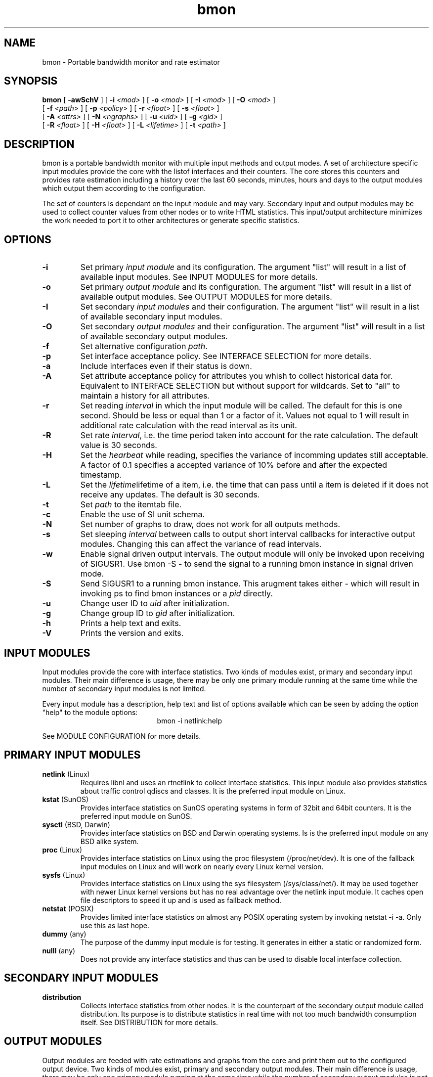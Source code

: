 .TH bmon 1 "Feb 27, 2005" "Bandwidth Monitor"
.SH NAME
bmon \- Portable bandwidth monitor and rate estimator
.SH SYNOPSIS
.B bmon
[
.B \-awSchV
] [
.B \-i
.I <mod>
] [
.B \-o
.I <mod>
] [
.B \-I
.I <mod>
] [
.B \-O
.I <mod>
]
.br
.ti +5
[
.B \-f
.I <path>
] [
.B \-p
.I <policy>
] [
.B \-r
.I <float>
] [
.B \-s
.I <float>
]
.br
.ti +5
[
.B \-A
.I <attrs>
] [
.B \-N
.I <ngraphs>
] [
.B \-u
.I <uid>
] [
.B \-g
.I <gid>
]
.br
.ti +5
[
.B \-R
.I <float>
] [
.B \-H
.I <float>
] [
.B \-L
.I <lifetime>
] [
.B \-t
.I <path>
]
.PP

.SH DESCRIPTION
bmon is a portable bandwidth monitor with multiple input
methods and output modes. A set of architecture specific
input modules provide the core with the listof interfaces
and their counters. The core stores this counters and
provides rate estimation including a history over the last
60 seconds, minutes, hours and days to the output modules
which output them according to the configuration.

The set of counters is dependant on the input module and
may vary. Secondary input and output modules may be used
to collect counter values from other nodes or to write
HTML statistics. This input/output architecture minimizes
the work needed to port it to other architectures or
generate specific statistics.

.SH OPTIONS
.TP
.B \-i
Set primary \fIinput module\fR  and its configuration. The
argument "list" will result in a list of available input
modules. See INPUT MODULES for more details.
.TP
.B \-o
Set primary \fIoutput module\fR and its configuration. The
argument "list" will result in a list of available output
modules. See OUTPUT MODULES for more details.
.TP
.B \-I
Set secondary \fIinput modules\fR and their configuration.
The argument "list" will result in a list of available
secondary input modules.
.TP
.B \-O
Set secondary \fIoutput modules\fR and their configuration.
The argument "list" will result in a list of available
secondary output modules.
.TP
.B \-f
Set alternative configuration \fIpath\fR.
.TP
.B \-p
Set interface acceptance policy. See INTERFACE SELECTION for
more details.
.TP
.B \-a
Include interfaces even if their status is down.
.TP
.B \-A
Set attribute acceptance policy for attributes you whish to
collect historical data for. Equivalent to INTERFACE
SELECTION but without support for wildcards. Set to "all"
to maintain a history for all attributes.
.TP
.B \-r
Set reading \fIinterval\fR in which the input module will be
called. The default for this is one second. Should be less or
equal than 1 or a factor of it. Values not equal to 1 will
result in additional rate calculation with the read interval
as its unit.
.TP
.B \-R
Set rate \fIinterval\fR, i.e. the time period taken into account for the
rate calculation. The default value is 30 seconds.
.TP
.B \-H
Set the \fIhearbeat\fR while reading, specifies the variance
of incomming updates still acceptable. A factor of 0.1 specifies
a accepted variance of 10% before and after the expected timestamp.
.TP
.B \-L
Set the \fIlifetime\fRlifetime of a item, i.e. the time that
can pass until a item is deleted if it does not receive any updates.
The default is 30 seconds.
.TP
.B \-t
Set \fIpath\fR to the itemtab file.
.TP
.B \-c
Enable the use of SI unit schema.
.TP
.B \-N
Set number of graphs to draw, does not work for all outputs
methods.
.TP
.B \-s
Set sleeping \fIinterval\fR between calls to output short
interval callbacks for interactive output modules. Changing
this can affect the variance of read intervals.
.TP
.B \-w
Enable signal driven output intervals. The output module will
only be invoked upon receiving of SIGUSR1. Use bmon \-S \- to
send the signal to a running bmon instance in signal driven mode.
.TP
.B \-S
Send SIGUSR1 to a running bmon instance. This arugment takes
either \fI-\fR which will result in invoking ps to find bmon
instances or a \fIpid\fR directly.
.TP
.B \-u
Change user ID to \fIuid\fR after initialization.
.TP
.B \-g
Change group ID to \fIgid\fR after initialization.
.TP
.B \-h
Prints a help text and exits.
.TP
.B \-V
Prints the version and exits.

.SH INPUT MODULES

Input modules provide the core with interface statistics.
Two kinds of modules exist, primary and secondary input
modules. Their main difference is usage, there may be only
one primary module running at the same time while the number
of secondary input modules is not limited.

Every input module has a description, help text and list of
options available which can be seen by adding the option
"help" to the module options:
.TP
.RS
.NF
bmon \-i netlink:help
.FI
.RE

See MODULE CONFIGURATION for more details.


.SH PRIMARY INPUT MODULES
.TP
\fBnetlink\fR (Linux)
Requires libnl and uses an rtnetlink to collect interface
statistics. This input module also provides statistics about
traffic control qdiscs and classes. It is the preferred
input module on Linux.

.TP
\fBkstat\fR (SunOS)
Provides interface statistics on SunOS operating systems in
form of 32bit and 64bit counters. It is the preferred input
module on SunOS.

.TP
\fBsysctl\fR (BSD, Darwin)
Provides interface statistics on BSD and Darwin operating
systems. Is is the preferred input module on any BSD
alike system.

.TP
\fBproc\fR (Linux)
Provides interface statistics on Linux using the proc
filesystem (/proc/net/dev). It is one of the fallback
input modules on Linux and will work on nearly every
Linux kernel version.

.TP
\fBsysfs\fR (Linux)
Provides interface statistics on Linux using the sys
filesystem (/sys/class/net/). It may be used together
with newer Linux kernel versions but has no real
advantage over the netlink input module. It caches
open file descriptors to speed it up and is used
as fallback method.

.TP
\fBnetstat\fR (POSIX)
Provides limited interface statistics on almost any
POSIX operating system by invoking netstat \-i \-a. Only
use this as last hope.

.TP
\fBdummy\fR (any)
The purpose of the dummy input module is for testing. It
generates in either a static or randomized form.

.TP
\fBnulll\fR (any)
Does not provide any interface statistics and thus can be
used to disable local interface collection.

.SH SECONDARY INPUT MODULES

.TP
\fBdistribution\fR
Collects interface statistics from other nodes. It is the
counterpart of the secondary output module called distribution.
Its purpose is to distribute statistics in real time with
not too much bandwidth consumption itself. See DISTRIBUTION
for more details.

.SH OUTPUT MODULES

Output modules are feeded with rate estimations and graphs
from the core and print them out to the configured output
device. Two kinds of modules exist, primary and secondary
output modules. Their main difference is usage, there may be
only one primary module running at the same time while the number
of secondary output modules is not limited.

Every output module has a description, help text and list of
options available which can be seen by adding the option
"help" to the module options:
.TP
.RS
.NF
bmon \-o ascii:help
.FI
.RE

See MODULE CONFIGURATION for more details.

.SH PRIMARY OUTPUT MODULES

.TP
\fBascii\fR
The ascii output modules prints out the diagrams and
lists to standard output. The output format is highly
configurable and suits as vmstat alike tool for interface
statistics.

.TP
\fBcurses\fR
Interactive curses user interface providing real time rate
estimations and graphs. The default view is a list of all
interfaces grouped per node. The graphical history diagram
and a list of detailed counters may be enabled/disable
during runtime. Press '?' while the UI is running to see
the quick reference.

.TP
\fBformat\fR
Formatable ascii output for scripts. Calls a drawing function
for every item per node and outputs according to the specified
format string. The format string consists of text support various
escaping sequences and placeholders in the form of $(placeholder).

.TP
\fBnull\fR
Disables primary output.

.SH SECONDARY OUTPUT MODULES

.TP
\fBhtml\fR
Writes all interface statistics and diagrams as HTML files including
a navigation menu for all nodes and their interfaces. The layout
can be easly changed by altering the stylesheet which will not be
overwritten.

.TP
\fBdistribution\fR (any)
Distributes all statistics over the network using an UDP based
statistic distribution protocol. The default configuration will
use the multicast address all\-nodes but it may also be configured
so send to a unicast address.

.TP
\fBrrd\fR (any)
Updates and creates RRD databases using librrd. Step, heartbeat
and archives can be freely configured.

.TP
\fBaudio\fR (any)
Outputs the currently selected attribute rate as MIDI
sequence.

.TP
\fBdb\fR (any)
Writes current rate estimations into a database for other tools
to pick up.

.TP
\fBxml_event\fR (any)
Writes a continious stream of XML objects containing the
counters to a standard output or into a file.

.TP
\fBxml_state\fR (any)
XML based state output, outputs counters as-is as XML
objects into a file. The file is overwritten in each
cycle and locked during this period.

.SH MODULE CONFIGURATION

ARGUMENT ::= modulename:OPTS[,modulename:OPTS[,...]]
.br
OPTS     ::= OPTION[;OPTION[;...]]
.br
OPTION   ::= type[=value]

If you specify multiple primrary input or output modules the
first reported to be working module will be used.

If you specify multiple secondary input or output modules all
of them will get invoked.

.SH DISTRIBUTION

Statistic distribution is a powerful method to spread the statistic
all over the network and make the available on every machine. The
advantage over web based statistic overviews and multi terminal
remote shell based solutions is its nearly realtime accuracy while
being lightweight and not polluting the network too much. The protocol
is UDP based and thus not reliable and optmized on size.

See include/bmon/distribution.h for the protocol specification.

.SH DIAGRAM TYPES

You will find the following diagram types being used by all output
modules in some form:

.TP
\fBlist\fR
A list of interfaces including their byte and packets rate (bps/pps).

.TP
\fBgraphical history diagram \fR
A graph showing the history of a counter over the last 60 (read interval/
seconds/minutes/hours/days). The outer left column is the most recent
rate while the outer right column is the most outdated. The preferred
diagram to impress co\-workers.

.TP
\fBdetailed\fR
Detailed counters such as error counters or other attributes assigned
to this interface. The list of attributes may very depending on the
input module and architecture of the host OS.

.SH INTERFACE SELECTION

SELECTION ::= NAME[,NAME[,...]]
.br
NAME      ::= [!]interface

The interface name may contain the character '*' which will act as a wildcard and represents any
number of any character type, i.e. eth*, h*0, ...

.TP
Examples:
.RS
.NF
lo,eth0,eth1
.FI
.RE
.RS
.NF
eth*,!eth0
.FI
.RE

.SH CONFIGURATION FILE

Bmon will try and read configuration data from the following
files in the specified order: /etc/bmon.conf, $HOME/.bmonrc.

None of the above files will be read if the path to the
configuration file was specified using the \-f option.

Configuration possibilities:

\fBinput\fR \fI<module configuration>\fR
.br
.ti +7
Specify primary input module (\-i), see INPUT MODULES.

\fBsecondary_input\fR \fI<module configuration>\fR
.br
.ti +7
Specify secondary input modules (\-I), see INPUT MODULES.

\fBoutput\fR \fI<module configuration>\fR
.br
.ti +7
Specify primary output module (\-o), see OUTPUT MODULES.

\fBsecondary_output\fB \fI<module configuration>\fR
.br
.ti +7
Specify secondary output modules (\-O), see OUTPUT MODULES.

\fBpolicy\fB \fI<policy>\fR
.br
.ti +7
Set interface acceptance policy (\-p), see INTERFACE SELECTION.

\fBread_interval\fB \fI<interval>\fR
.br
.ti +7
Set reading interval in which the input module will be called
(-r).

\fBsleep_time\fB \fI<interval>\fR
.br
.ti +7
Set sleeping interval between calls to output short interval
callbacks for interactive output modules. (\-s)

\fBshow_all\fR
.br
.ti +7
Include interface even if their status is down. (\-a)

\fBuse_si\fR
.br
.ti +7
Use SI metric system. (\-c)

\fBnr_graphs\fR \fI<num>\fR
.br
.ti +7
Set number of graphs to draw, does not work for all outputs methods. (\-N)

\fBitemtab\fR \fI<path>\fR
.br
.ti +7
Path to itemtab. (\-t)

\fBheartbeat_factor\fR \fI<factor 0..1>\fR
.br
.ti +7
Set heartbeat factor

\fBrate_interval\fR \fI<interval>\fR
.br
.ti +7
Set rate interval, i.e. the time period taken into account for the
rate calculation. (\-R)

\fBlifetime\fR \fI<seconds>\fR
.br
.ti +7
Set lifetime of a item, i.e. the time that can pass until a
item is deleted if it does not receive any updates. (\-L)

\fBinclude\fR \fI<file>\fR
.br
.ti +7
Include \fIfile\fR and read it as configuration file.

\fBColor layouts\fR
.br
.ti +7
See COLOR LAYOUTS.

\fBBindings\fR
.br
.ti +7
See BIND INTERFACE.


.SH COLOR LAYOUTS

The layout is used to specify the look'n'feel of the curses
output module. The color "default" represents the terminal
color which can be used to keep the background transparent
for transparent terminals.

.LP
.B Colors:
default, black, red, green, yellow, blue, magenta, cyan, white
.LP
.B Flags:
reverse
.LP
.B Layouts:
Default, Statusbar, Header, List, Selected, 

Prototype:
.br
.ti +7
\fBLayout\fR \fI<name>\fR \fI<foreground>\fR \fI<background>\fR \fI<flags>\fR

Example:
.br
.ti +7
Layout Statusbar red black reverse

Feel free to submit patches extending the configurability using layouts.

.SH BIND INTERFACE

The bind interface can be used to bind not yet assigned keys to
shell scripts. It currently works in the curses output module but
it might be ported to other output modules in the future. The interface
name of the currently selected interface is provided to the script
via the first argument.

Prototype:
.br
.ti +7
\fBBind\fR \fI<key>\fR \fI<Executable>\fR

Example:
.br
.ti +7
bind D /sbin/intf_down.sh

.SH EXAMPLES

To run bmon in curses mode monitoring the interfaces eth0
and eth1:
.RS
.NF
\fBbmon \-i eth0,eth1 \-o curses\fP
.FI
.RE

To run bmon in acii mode printing the detailed diagram
with fixed y\-axis unit:
.RS
.NF
\fBbmon \-o 'ascii:diagram=detailed;ynit=kb'\fP
.FI
.RE

To run bmon in signal driven mode drawing the graphical
diagram with customized drawing characters and fixed x
and y axis:
.RS
.NF
\fBbmon \-s \-o 'ascii:diagram=graph;fgchar=#;bgcar=_;xunit=min'\fP
.FI
.RE

To run bmon with no primrary output (daemon) but
distribute the statistic over the network:
.RS
.NF
\fBbmon \-o null \-O distribution\fP
.FI
.RE

To run bmon collecting local and remote statistics and
show it in curses mode:
.RS
.NF
\fBbmon \-I distribution:multicast \-o curses\fP
.FI
.RE

To build a relay and collect remote statistic and send
them to a unicast address while ignoring while
the destination is unreachable:
.RS
.NF
\fBbmon \-i null \-I distribution:multicast \-o null \-O 'distribution:ip=10.0.0.1;errignore;forward'\fP
.FI
.RE

To collect local statistics and those from the whole
network and generate a HTML page out of the those
statistics:
.RS
.NF
\fBbmon \-I distribution:multicast \-o null \-O html:path=/var/istats/\fP
.FI
.RE

.SH KNOWN ISSUES
The curses output modules doesn't work properly on NetBSD < 2.0 because getch() cannot be set to be non\-blocking.

sysctl input segfaults on sparc64 OpenBSD.

.SH FILES
/etc/bmon.conf
.br
$HOME/.bmonrc


.SH SEE ALSO
ifconfig(8), kstat(1M), netlink(3)

.SH AUTHOR
Thomas Graf <tgraf@suug.ch>
